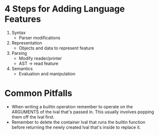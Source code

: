 * 4 Steps for Adding Language Features
  1. Syntax
     - Parser modifications
  2. Representation
     - Objects and data to represent feature
  3. Parsing
     - Modify reader/printer
     - AST -> read feature
  4. Semantics
     - Evaluation and manipulation
* Common Pitfalls
  - When writing a builtin operation remember to operate on the ARGUMENTS of the lval that's passed in. This usually involves popping them off the lval first.
  - Remember to delete the container lval that runs the builtin function before returning the newly created lval that's inside to replace it.
